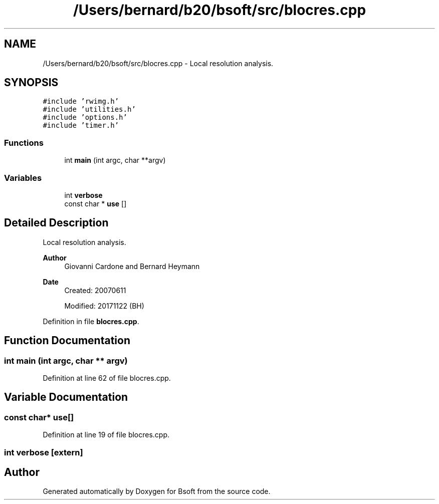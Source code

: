.TH "/Users/bernard/b20/bsoft/src/blocres.cpp" 3 "Wed Sep 1 2021" "Version 2.1.0" "Bsoft" \" -*- nroff -*-
.ad l
.nh
.SH NAME
/Users/bernard/b20/bsoft/src/blocres.cpp \- Local resolution analysis\&.  

.SH SYNOPSIS
.br
.PP
\fC#include 'rwimg\&.h'\fP
.br
\fC#include 'utilities\&.h'\fP
.br
\fC#include 'options\&.h'\fP
.br
\fC#include 'timer\&.h'\fP
.br

.SS "Functions"

.in +1c
.ti -1c
.RI "int \fBmain\fP (int argc, char **argv)"
.br
.in -1c
.SS "Variables"

.in +1c
.ti -1c
.RI "int \fBverbose\fP"
.br
.ti -1c
.RI "const char * \fBuse\fP []"
.br
.in -1c
.SH "Detailed Description"
.PP 
Local resolution analysis\&. 


.PP
\fBAuthor\fP
.RS 4
Giovanni Cardone and Bernard Heymann 
.RE
.PP
\fBDate\fP
.RS 4
Created: 20070611 
.PP
Modified: 20171122 (BH) 
.RE
.PP

.PP
Definition in file \fBblocres\&.cpp\fP\&.
.SH "Function Documentation"
.PP 
.SS "int main (int argc, char ** argv)"

.PP
Definition at line 62 of file blocres\&.cpp\&.
.SH "Variable Documentation"
.PP 
.SS "const char* use[]"

.PP
Definition at line 19 of file blocres\&.cpp\&.
.SS "int verbose\fC [extern]\fP"

.SH "Author"
.PP 
Generated automatically by Doxygen for Bsoft from the source code\&.
